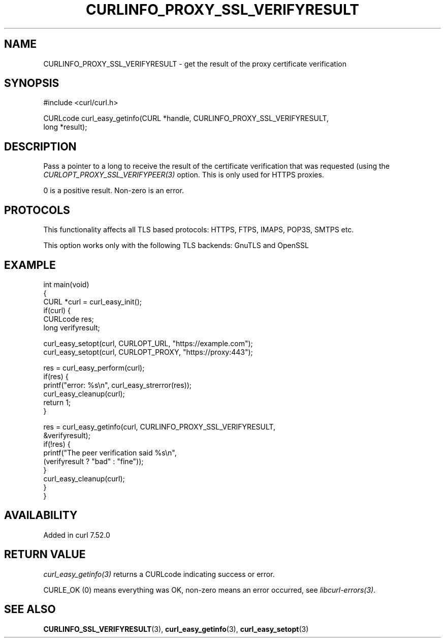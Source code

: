 .\" generated by cd2nroff 0.1 from CURLINFO_PROXY_SSL_VERIFYRESULT.md
.TH CURLINFO_PROXY_SSL_VERIFYRESULT 3 "2025-07-03" libcurl
.SH NAME
CURLINFO_PROXY_SSL_VERIFYRESULT \- get the result of the proxy certificate verification
.SH SYNOPSIS
.nf
#include <curl/curl.h>

CURLcode curl_easy_getinfo(CURL *handle, CURLINFO_PROXY_SSL_VERIFYRESULT,
                           long *result);
.fi
.SH DESCRIPTION
Pass a pointer to a long to receive the result of the certificate verification
that was requested (using the \fICURLOPT_PROXY_SSL_VERIFYPEER(3)\fP
option. This is only used for HTTPS proxies.

0 is a positive result. Non\-zero is an error.
.SH PROTOCOLS
This functionality affects all TLS based protocols: HTTPS, FTPS, IMAPS, POP3S, SMTPS etc.

This option works only with the following TLS backends:
GnuTLS and OpenSSL
.SH EXAMPLE
.nf
int main(void)
{
  CURL *curl = curl_easy_init();
  if(curl) {
    CURLcode res;
    long verifyresult;

    curl_easy_setopt(curl, CURLOPT_URL, "https://example.com");
    curl_easy_setopt(curl, CURLOPT_PROXY, "https://proxy:443");

    res = curl_easy_perform(curl);
    if(res) {
      printf("error: %s\\n", curl_easy_strerror(res));
      curl_easy_cleanup(curl);
      return 1;
    }

    res = curl_easy_getinfo(curl, CURLINFO_PROXY_SSL_VERIFYRESULT,
                            &verifyresult);
    if(!res) {
      printf("The peer verification said %s\\n",
             (verifyresult ? "bad" : "fine"));
    }
    curl_easy_cleanup(curl);
  }
}
.fi
.SH AVAILABILITY
Added in curl 7.52.0
.SH RETURN VALUE
\fIcurl_easy_getinfo(3)\fP returns a CURLcode indicating success or error.

CURLE_OK (0) means everything was OK, non\-zero means an error occurred, see
\fIlibcurl\-errors(3)\fP.
.SH SEE ALSO
.BR CURLINFO_SSL_VERIFYRESULT (3),
.BR curl_easy_getinfo (3),
.BR curl_easy_setopt (3)
